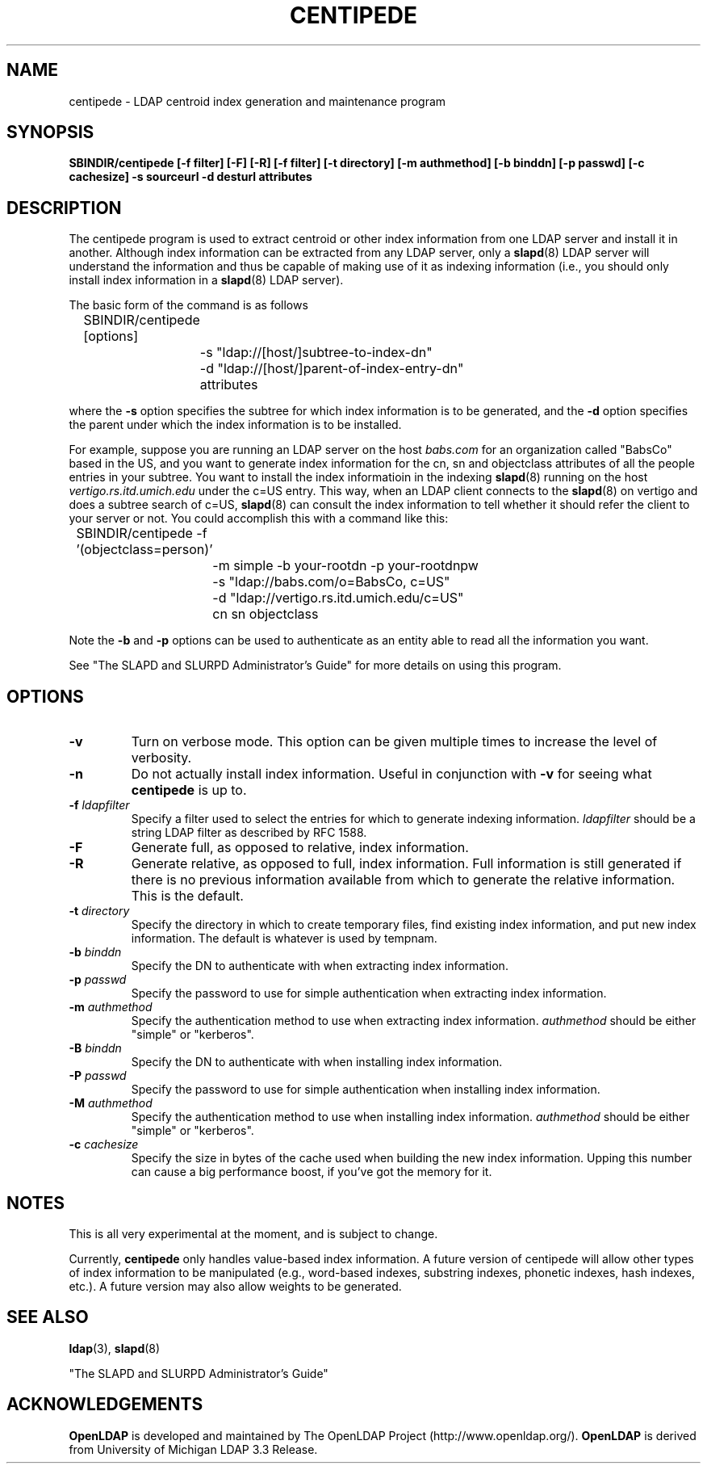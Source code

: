 .TH CENTIPEDE 8C "22 September 1998" "OpenLDAP LDVERSION"
.\" $OpenLDAP$
.\" Copyright 1998-1999 The OpenLDAP Foundation All Rights Reserved.
.\" Copying restrictions apply.  See COPYRIGHT/LICENSE.
.SH NAME
centipede \- LDAP centroid index generation and maintenance program
.SH SYNOPSIS
.B SBINDIR/centipede
.B [\-f filter]
.B [\-F] [\-R]
.B [\-f filter] [\-t directory]
.B [\-m authmethod] [\-b binddn] 
.B [\-p passwd] [\-c cachesize]
.B \-s sourceurl \-d desturl attributes
.SH DESCRIPTION
.LP
The centipede program is used to extract centroid or other index
information from one LDAP server and install it in another. Although
index information can be extracted from any LDAP server, only a
.BR slapd (8)
LDAP server will understand the information and thus be capable of
making use of it as indexing information (i.e., you should only
install index information in a
.BR slapd (8)
LDAP server).
.LP
The basic form of the command is as follows
.LP
.nf
.ft tt
	SBINDIR/centipede [options]
		-s "ldap://[host/]subtree-to-index-dn"
		-d "ldap://[host/]parent-of-index-entry-dn"
		attributes
.ft
.fi
.LP
where the
.B \-s
option specifies the subtree for which index information is to
be generated, and the
.B \-d
option specifies the parent under which the index information is to
be installed.
.LP
For example, suppose you are running an
LDAP server on the host
.I babs.com
for an organization called "BabsCo" based in the US, and you want to
generate index information for the cn, sn and objectclass attributes of
all the people entries in your subtree. You want to install the index
informatioin in the indexing
.BR slapd (8)
running on the host
.I vertigo.rs.itd.umich.edu
under the c=US entry.
This way, when an LDAP client connects to the
.BR slapd (8)
on vertigo and does a subtree search of c=US,
.BR slapd (8)
can consult the index information to tell whether it should refer the
client to your server or not. You could accomplish this with a command
like this:
.LP
.nf
.ft tt
	SBINDIR/centipede -f '(objectclass=person)'
		-m simple -b your-rootdn -p your-rootdnpw
		-s "ldap://babs.com/o=BabsCo, c=US"
		-d "ldap://vertigo.rs.itd.umich.edu/c=US"
		cn sn objectclass
.ft
.fi
.LP
Note the
.B \-b
and
.B \-p
options can be used to authenticate as an entity able to read all
the information you want.
.LP
See "The SLAPD and SLURPD Administrator's Guide" for more details on
using this program.
.SH OPTIONS
.TP
.B \-v
Turn on verbose mode. This option can be given multiple times to increase
the level of verbosity.
.TP
.B \-n
Do not actually install index information. Useful in conjunction with
.B -v
for seeing what
.B centipede
is up to.
.TP
.BI \-f " ldapfilter"
Specify a filter used to select the entries for which to generate indexing
information.
.I ldapfilter
should be a string LDAP filter as described by RFC 1588.
.TP
.BI \-F
Generate full, as opposed to relative, index information.
.TP
.BI \-R
Generate relative, as opposed to full, index information. Full information
is still generated if there is no previous information available from
which to generate the relative information. This is the default.
.TP
.BI \-t " directory"
Specify the directory in which to create temporary files, find existing
index information, and put new index information. The default is
whatever is used by tempnam.
.TP
.BI \-b " binddn"
Specify the DN to authenticate with when extracting index information.
.TP
.BI \-p " passwd"
Specify the password to use for simple authentication when extracting
index information.
.TP
.BI \-m " authmethod"
Specify the authentication method to use when extracting index information.
.I authmethod
should be either "simple" or "kerberos".
.TP
.BI \-B " binddn"
Specify the DN to authenticate with when installing index information.
.TP
.BI \-P " passwd"
Specify the password to use for simple authentication when installing
index information.
.TP
.BI \-M " authmethod"
Specify the authentication method to use when installing index information.
.I authmethod
should be either "simple" or "kerberos".
.TP
.BI \-c " cachesize"
Specify the size in bytes of the cache used when building the new
index information. Upping this number can cause a big performance boost,
if you've got the memory for it.
.SH NOTES
This is all very experimental at the moment, and is subject to change.
.LP
Currently,
.B centipede
only handles value-based index information. A future version of centipede
will allow other types of index information to be manipulated (e.g.,
word-based indexes, substring indexes, phonetic indexes, hash indexes,
etc.). A future version may also allow weights to be generated.
.SH "SEE ALSO"
.BR ldap (3),
.BR slapd (8)
.LP
"The SLAPD and SLURPD Administrator's Guide"
.SH ACKNOWLEDGEMENTS
.B	OpenLDAP
is developed and maintained by The OpenLDAP Project (http://www.openldap.org/).
.B	OpenLDAP
is derived from University of Michigan LDAP 3.3 Release.  
